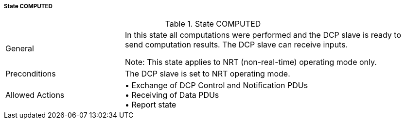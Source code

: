 ===== State COMPUTED

.State COMPUTED
[width="100%", cols="2,5", float="center"]
|===
|General
|In this state all computations were performed and the DCP slave is ready to send computation results. The DCP slave can receive inputs.

 Note: This state applies to NRT (non-real-time) operating mode only.


|Preconditions
|The DCP slave is set to NRT operating mode.

|Allowed Actions
|•	Exchange of DCP Control and Notification PDUs +
•	Receiving of Data PDUs +
•	Report state
|===

